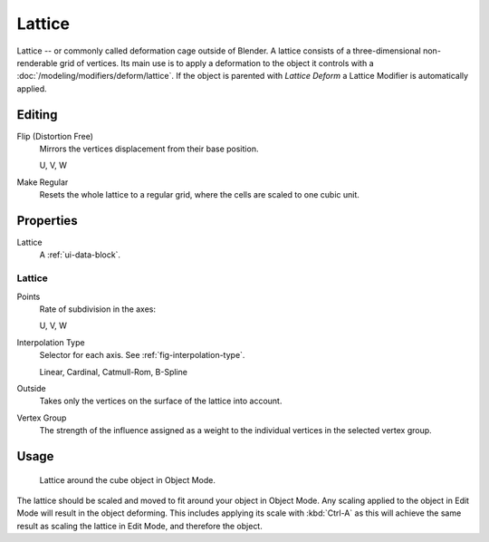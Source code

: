 .. _bpy.types.Lattice:
.. _bpy.ops.lattice:
.. _bpy.types.LatticePoint:

*******
Lattice
*******

Lattice -- or commonly called deformation cage outside of Blender.
A lattice consists of a three-dimensional non-renderable grid of vertices.
Its main use is to apply a deformation to the object it controls with a :doc:`/modeling/modifiers/deform/lattice`.
If the object is parented with *Lattice Deform* a Lattice Modifier is automatically applied.


Editing
=======

Flip (Distortion Free)
   Mirrors the vertices displacement from their base position.

   U, V, W
Make Regular
   Resets the whole lattice to a regular grid, where the cells are scaled to one cubic unit.


Properties
==========

.. TODO2.8
	.. figure:: /images/animation_lattice_panel.png
      :align: right

      Lattice properties.

Lattice
   A :ref:`ui-data-block`.


Lattice
-------

Points
   Rate of subdivision in the axes:

   U, V, W
Interpolation Type
   Selector for each axis. See :ref:`fig-interpolation-type`.

   Linear, Cardinal, Catmull-Rom, B-Spline
Outside
   Takes only the vertices on the surface of the lattice into account.
Vertex Group
   The strength of the influence assigned as a weight to the individual vertices in the selected vertex group.


Usage
=====

.. TODO2.8 Maybe update the images (color & style)

.. figure:: /images/animation_lattice_view.png

   Lattice around the cube object in Object Mode.

The lattice should be scaled and moved to fit around your object in Object Mode.
Any scaling applied to the object in Edit Mode will result in the object deforming.
This includes applying its scale with :kbd:`Ctrl-A` as this will achieve the same result as
scaling the lattice in Edit Mode, and therefore the object.
